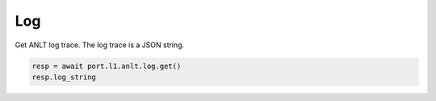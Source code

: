 Log
===========================

Get ANLT log trace. The log trace is a JSON string.

.. code-block:: python

    resp = await port.l1.anlt.log.get()
    resp.log_string